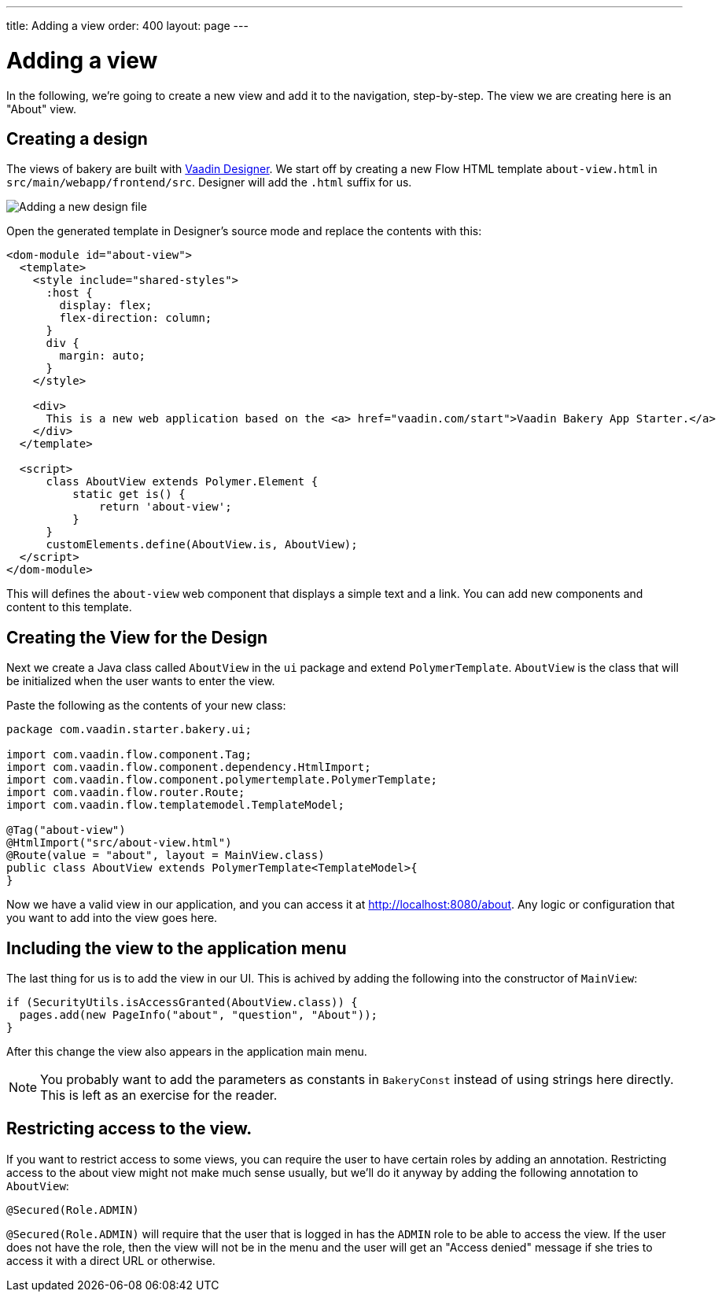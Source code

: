 ---
title: Adding a view
order: 400
layout: page
---

= Adding a view

In the following, we're going to create a new view and add it to the navigation, step-by-step. The view we are creating here is an "About" view.

== Creating a design

The views of bakery are built with link:https://vaadin.com/designer[Vaadin Designer]. We start off by creating a new Flow HTML template `about-view.html` in `src/main/webapp/frontend/src`. Designer will add the `.html` suffix for us.

image::img/new-design.png[Adding a new design file]

Open the generated template in Designer's source mode and replace the contents with this:

```html
<dom-module id="about-view">
  <template>
    <style include="shared-styles">
      :host {
        display: flex;
        flex-direction: column;
      }
      div {
        margin: auto;
      }
    </style>

    <div>
      This is a new web application based on the <a> href="vaadin.com/start">Vaadin Bakery App Starter.</a>
    </div>
  </template>

  <script>
      class AboutView extends Polymer.Element {
          static get is() {
              return 'about-view';
          }
      }
      customElements.define(AboutView.is, AboutView);
  </script>
</dom-module>
```

This will defines the `about-view` web component that displays a simple text and a link. You can add new components and content to this template.


== Creating the View for the Design

Next we create a Java class called `AboutView` in the `ui` package and extend `PolymerTemplate`. `AboutView` is the class that will be initialized when the user wants to enter the view.

Paste the following as the contents of your new class:

```java
package com.vaadin.starter.bakery.ui;

import com.vaadin.flow.component.Tag;
import com.vaadin.flow.component.dependency.HtmlImport;
import com.vaadin.flow.component.polymertemplate.PolymerTemplate;
import com.vaadin.flow.router.Route;
import com.vaadin.flow.templatemodel.TemplateModel;

@Tag("about-view")
@HtmlImport("src/about-view.html")
@Route(value = "about", layout = MainView.class)
public class AboutView extends PolymerTemplate<TemplateModel>{
}
```

Now we have a valid view in our application, and you can access it at link:http://localhost:8080/about[http://localhost:8080/about].
Any logic or configuration that you want to add into the view goes here.

== Including the view to the application menu

The last thing for us is to add the view in our UI. This is achived by adding the following into the constructor of `MainView`:

```java
if (SecurityUtils.isAccessGranted(AboutView.class)) {
  pages.add(new PageInfo("about", "question", "About"));
}
```

After this change the view also appears in the application main menu.

NOTE: You probably want to add the parameters as constants in `BakeryConst` instead of using strings here directly. This is left as an exercise for the reader.

== Restricting access to the view.

If you want to restrict access to some views, you can require the user to have certain roles by adding an annotation. Restricting access to the about view might not make much sense usually, but we'll do it anyway by adding the following annotation to `AboutView`:

```java
@Secured(Role.ADMIN)
```

`@Secured(Role.ADMIN)` will require that the user that is logged in has the `ADMIN` role to be able to access the view. If the user does not have the role, then the view will not be in the menu and the user will get an "Access denied" message if she tries to access it with a direct URL or otherwise.
